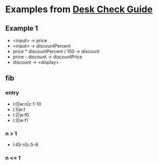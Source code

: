 * Examples from [[https://sites.google.com/a/campioncollege.com/it_eveningschoool/problem-solving-and-programming/desk-check-guide][Desk Check Guide]]
** Example 1
- <input> -> price
- <input> -> discountPercent
- price * discountPercent / 100 -> discount
- price - discount -> discountPrice
- discount -> <display>
** fib
*** entry
- l:0|w:n|c:1-10
- l:1|w:f
- l:2|w:f0
- l:3|w:f1
*** n > 1
- l:4|r:n|c:5-8
*** n <= 1
